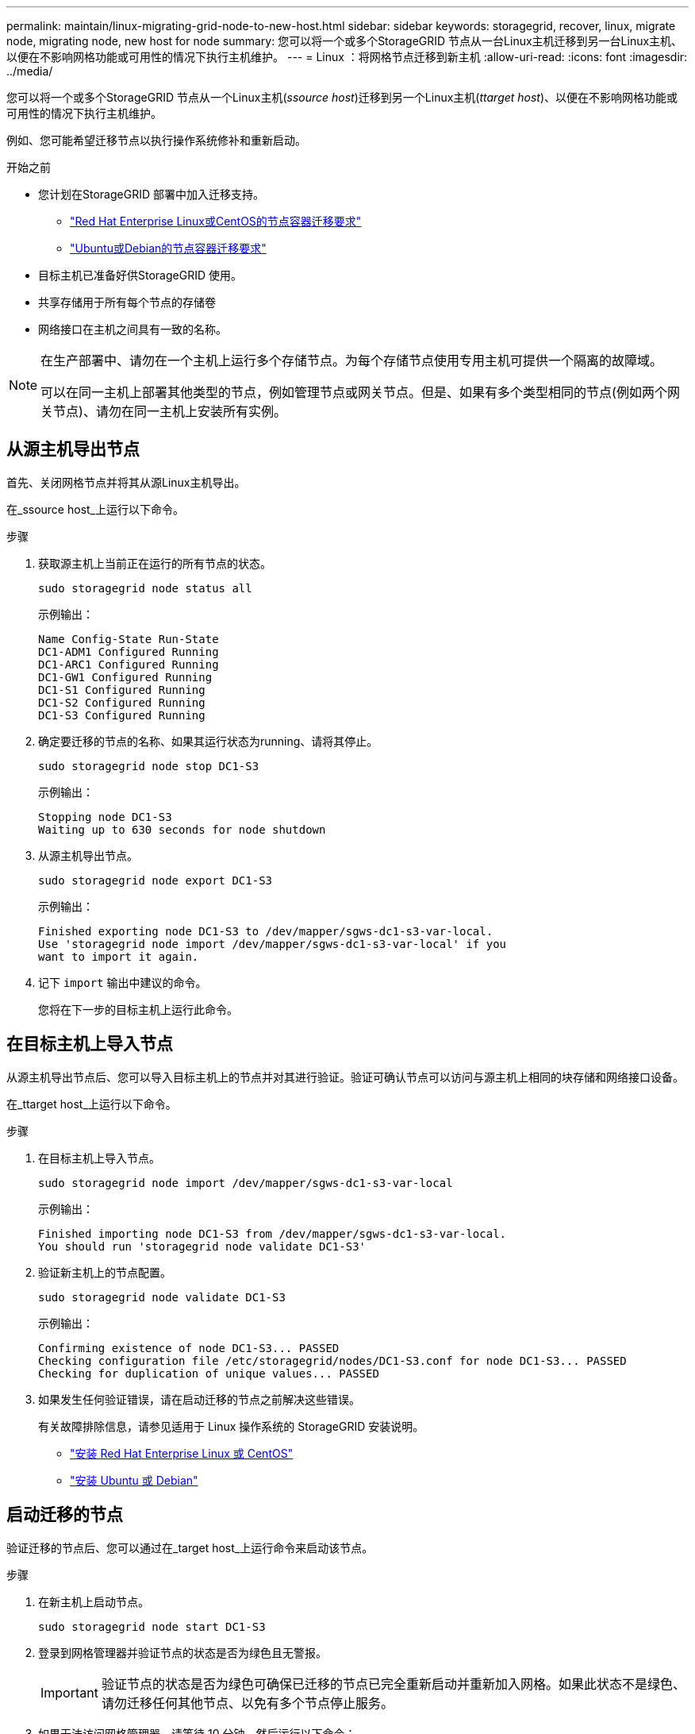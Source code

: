 ---
permalink: maintain/linux-migrating-grid-node-to-new-host.html 
sidebar: sidebar 
keywords: storagegrid, recover, linux, migrate node, migrating node, new host for node 
summary: 您可以将一个或多个StorageGRID 节点从一台Linux主机迁移到另一台Linux主机、以便在不影响网格功能或可用性的情况下执行主机维护。 
---
= Linux ：将网格节点迁移到新主机
:allow-uri-read: 
:icons: font
:imagesdir: ../media/


[role="lead"]
您可以将一个或多个StorageGRID 节点从一个Linux主机(_ssource host_)迁移到另一个Linux主机(_ttarget host_)、以便在不影响网格功能或可用性的情况下执行主机维护。

例如、您可能希望迁移节点以执行操作系统修补和重新启动。

.开始之前
* 您计划在StorageGRID 部署中加入迁移支持。
+
** link:../rhel/node-container-migration-requirements.html["Red Hat Enterprise Linux或CentOS的节点容器迁移要求"]
** link:../ubuntu/node-container-migration-requirements.html["Ubuntu或Debian的节点容器迁移要求"]


* 目标主机已准备好供StorageGRID 使用。
* 共享存储用于所有每个节点的存储卷
* 网络接口在主机之间具有一致的名称。


[NOTE]
====
在生产部署中、请勿在一个主机上运行多个存储节点。为每个存储节点使用专用主机可提供一个隔离的故障域。

可以在同一主机上部署其他类型的节点，例如管理节点或网关节点。但是、如果有多个类型相同的节点(例如两个网关节点)、请勿在同一主机上安装所有实例。

====


== 从源主机导出节点

首先、关闭网格节点并将其从源Linux主机导出。

在_ssource host_上运行以下命令。

.步骤
. 获取源主机上当前正在运行的所有节点的状态。
+
`sudo storagegrid node status all`

+
示例输出：

+
[listing]
----
Name Config-State Run-State
DC1-ADM1 Configured Running
DC1-ARC1 Configured Running
DC1-GW1 Configured Running
DC1-S1 Configured Running
DC1-S2 Configured Running
DC1-S3 Configured Running
----
. 确定要迁移的节点的名称、如果其运行状态为running、请将其停止。
+
`sudo storagegrid node stop DC1-S3`

+
示例输出：

+
[listing]
----
Stopping node DC1-S3
Waiting up to 630 seconds for node shutdown
----
. 从源主机导出节点。
+
`sudo storagegrid node export DC1-S3`

+
示例输出：

+
[listing]
----
Finished exporting node DC1-S3 to /dev/mapper/sgws-dc1-s3-var-local.
Use 'storagegrid node import /dev/mapper/sgws-dc1-s3-var-local' if you
want to import it again.
----
. 记下 `import` 输出中建议的命令。
+
您将在下一步的目标主机上运行此命令。





== 在目标主机上导入节点

从源主机导出节点后、您可以导入目标主机上的节点并对其进行验证。验证可确认节点可以访问与源主机上相同的块存储和网络接口设备。

在_ttarget host_上运行以下命令。

.步骤
. 在目标主机上导入节点。
+
`sudo storagegrid node import /dev/mapper/sgws-dc1-s3-var-local`

+
示例输出：

+
[listing]
----
Finished importing node DC1-S3 from /dev/mapper/sgws-dc1-s3-var-local.
You should run 'storagegrid node validate DC1-S3'
----
. 验证新主机上的节点配置。
+
`sudo storagegrid node validate DC1-S3`

+
示例输出：

+
[listing]
----
Confirming existence of node DC1-S3... PASSED
Checking configuration file /etc/storagegrid/nodes/DC1-S3.conf for node DC1-S3... PASSED
Checking for duplication of unique values... PASSED
----
. 如果发生任何验证错误，请在启动迁移的节点之前解决这些错误。
+
有关故障排除信息，请参见适用于 Linux 操作系统的 StorageGRID 安装说明。

+
** link:../rhel/index.html["安装 Red Hat Enterprise Linux 或 CentOS"]
** link:../ubuntu/index.html["安装 Ubuntu 或 Debian"]






== 启动迁移的节点

验证迁移的节点后、您可以通过在_target host_上运行命令来启动该节点。

.步骤
. 在新主机上启动节点。
+
`sudo storagegrid node start DC1-S3`

. 登录到网格管理器并验证节点的状态是否为绿色且无警报。
+

IMPORTANT: 验证节点的状态是否为绿色可确保已迁移的节点已完全重新启动并重新加入网格。如果此状态不是绿色、请勿迁移任何其他节点、以免有多个节点停止服务。

. 如果无法访问网格管理器，请等待 10 分钟，然后运行以下命令：
+
`sudo storagegrid node status _node-name`

+
确认迁移的节点的"运行状态"为"正在运行"。


